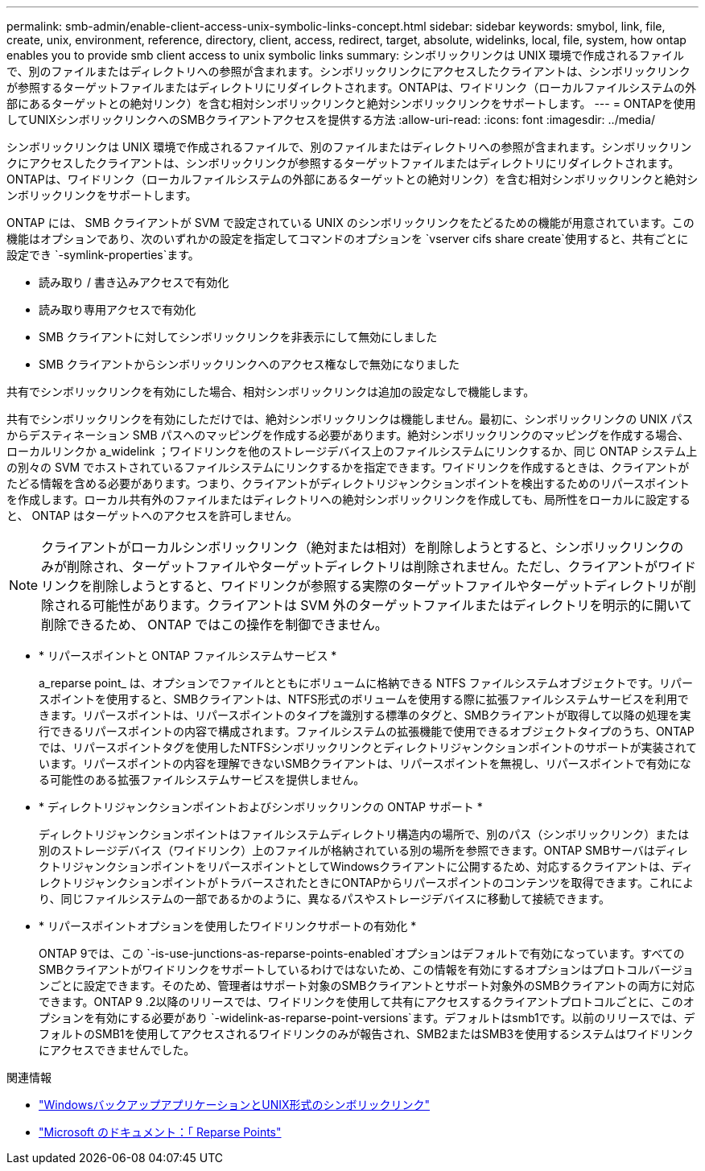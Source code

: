 ---
permalink: smb-admin/enable-client-access-unix-symbolic-links-concept.html 
sidebar: sidebar 
keywords: smybol, link, file, create, unix, environment, reference, directory, client, access, redirect, target, absolute, widelinks, local, file, system, how ontap enables you to provide smb client access to unix symbolic links 
summary: シンボリックリンクは UNIX 環境で作成されるファイルで、別のファイルまたはディレクトリへの参照が含まれます。シンボリックリンクにアクセスしたクライアントは、シンボリックリンクが参照するターゲットファイルまたはディレクトリにリダイレクトされます。ONTAPは、ワイドリンク（ローカルファイルシステムの外部にあるターゲットとの絶対リンク）を含む相対シンボリックリンクと絶対シンボリックリンクをサポートします。 
---
= ONTAPを使用してUNIXシンボリックリンクへのSMBクライアントアクセスを提供する方法
:allow-uri-read: 
:icons: font
:imagesdir: ../media/


[role="lead"]
シンボリックリンクは UNIX 環境で作成されるファイルで、別のファイルまたはディレクトリへの参照が含まれます。シンボリックリンクにアクセスしたクライアントは、シンボリックリンクが参照するターゲットファイルまたはディレクトリにリダイレクトされます。ONTAPは、ワイドリンク（ローカルファイルシステムの外部にあるターゲットとの絶対リンク）を含む相対シンボリックリンクと絶対シンボリックリンクをサポートします。

ONTAP には、 SMB クライアントが SVM で設定されている UNIX のシンボリックリンクをたどるための機能が用意されています。この機能はオプションであり、次のいずれかの設定を指定してコマンドのオプションを `vserver cifs share create`使用すると、共有ごとに設定でき `-symlink-properties`ます。

* 読み取り / 書き込みアクセスで有効化
* 読み取り専用アクセスで有効化
* SMB クライアントに対してシンボリックリンクを非表示にして無効にしました
* SMB クライアントからシンボリックリンクへのアクセス権なしで無効になりました


共有でシンボリックリンクを有効にした場合、相対シンボリックリンクは追加の設定なしで機能します。

共有でシンボリックリンクを有効にしただけでは、絶対シンボリックリンクは機能しません。最初に、シンボリックリンクの UNIX パスからデスティネーション SMB パスへのマッピングを作成する必要があります。絶対シンボリックリンクのマッピングを作成する場合、ローカルリンクか a_widelink ；ワイドリンクを他のストレージデバイス上のファイルシステムにリンクするか、同じ ONTAP システム上の別々の SVM でホストされているファイルシステムにリンクするかを指定できます。ワイドリンクを作成するときは、クライアントがたどる情報を含める必要があります。つまり、クライアントがディレクトリジャンクションポイントを検出するためのリパースポイントを作成します。ローカル共有外のファイルまたはディレクトリへの絶対シンボリックリンクを作成しても、局所性をローカルに設定すると、 ONTAP はターゲットへのアクセスを許可しません。

[NOTE]
====
クライアントがローカルシンボリックリンク（絶対または相対）を削除しようとすると、シンボリックリンクのみが削除され、ターゲットファイルやターゲットディレクトリは削除されません。ただし、クライアントがワイドリンクを削除しようとすると、ワイドリンクが参照する実際のターゲットファイルやターゲットディレクトリが削除される可能性があります。クライアントは SVM 外のターゲットファイルまたはディレクトリを明示的に開いて削除できるため、 ONTAP ではこの操作を制御できません。

====
* * リパースポイントと ONTAP ファイルシステムサービス *
+
a_reparse point_ は、オプションでファイルとともにボリュームに格納できる NTFS ファイルシステムオブジェクトです。リパースポイントを使用すると、SMBクライアントは、NTFS形式のボリュームを使用する際に拡張ファイルシステムサービスを利用できます。リパースポイントは、リパースポイントのタイプを識別する標準のタグと、SMBクライアントが取得して以降の処理を実行できるリパースポイントの内容で構成されます。ファイルシステムの拡張機能で使用できるオブジェクトタイプのうち、ONTAPでは、リパースポイントタグを使用したNTFSシンボリックリンクとディレクトリジャンクションポイントのサポートが実装されています。リパースポイントの内容を理解できないSMBクライアントは、リパースポイントを無視し、リパースポイントで有効になる可能性のある拡張ファイルシステムサービスを提供しません。

* * ディレクトリジャンクションポイントおよびシンボリックリンクの ONTAP サポート *
+
ディレクトリジャンクションポイントはファイルシステムディレクトリ構造内の場所で、別のパス（シンボリックリンク）または別のストレージデバイス（ワイドリンク）上のファイルが格納されている別の場所を参照できます。ONTAP SMBサーバはディレクトリジャンクションポイントをリパースポイントとしてWindowsクライアントに公開するため、対応するクライアントは、ディレクトリジャンクションポイントがトラバースされたときにONTAPからリパースポイントのコンテンツを取得できます。これにより、同じファイルシステムの一部であるかのように、異なるパスやストレージデバイスに移動して接続できます。

* * リパースポイントオプションを使用したワイドリンクサポートの有効化 *
+
ONTAP 9では、この `-is-use-junctions-as-reparse-points-enabled`オプションはデフォルトで有効になっています。すべてのSMBクライアントがワイドリンクをサポートしているわけではないため、この情報を有効にするオプションはプロトコルバージョンごとに設定できます。そのため、管理者はサポート対象のSMBクライアントとサポート対象外のSMBクライアントの両方に対応できます。ONTAP 9 .2以降のリリースでは、ワイドリンクを使用して共有にアクセスするクライアントプロトコルごとに、このオプションを有効にする必要があり `-widelink-as-reparse-point-versions`ます。デフォルトはsmb1です。以前のリリースでは、デフォルトのSMB1を使用してアクセスされるワイドリンクのみが報告され、SMB2またはSMB3を使用するシステムはワイドリンクにアクセスできませんでした。



.関連情報
* link:windows-backup-symlinks.html["WindowsバックアップアプリケーションとUNIX形式のシンボリックリンク"]
* https://docs.microsoft.com/en-us/windows/win32/fileio/reparse-points["Microsoft のドキュメント：「 Reparse Points"^]

